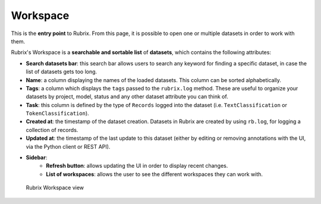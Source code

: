 Workspace
==========
This is the **entry point** to Rubrix. From this page, it is possible to open one or multiple datasets in order to work with them. 

Rubrix's Workspace is a **searchable and sortable list** of **datasets**, which contains the following attributes:

- **Search datasets bar**: this search bar allows users to search any keyword for finding a specific dataset, in case the list of datasets gets too long.
- **Name**: a column displaying the names of the loaded datasets. This column can be sorted alphabetically.
- **Tags**: a column which displays the ``tags`` passed to the ``rubrix.log`` method. These are useful to organize your datasets by project, model, status and any other dataset attribute you can think of.
- **Task**: this column is defined by the type of ``Records`` logged into the dataset (i.e. ``TextClassification`` or ``TokenClassification``).
- **Created at**: the timestamp of the dataset creation. Datasets in Rubrix are created by using ``rb.log``, for logging a collection of records.
- **Updated at**: the timestamp of the last update to this dataset (either by editing or removing annotations with the UI, via the Python client or REST API).
- **Sidebar**: 
   - **Refresh button**: allows updating the UI in order to display recent changes.
   - **List of workspaces**: allows the user to see the different workspaces they can work with.

.. figure:: ../reference/webapp/webappui_images/workspace_1.png
   :alt: Rubrix Workspace view

   Rubrix Workspace view